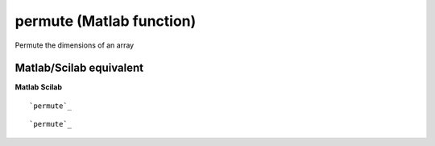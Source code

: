 


permute (Matlab function)
=========================

Permute the dimensions of an array



Matlab/Scilab equivalent
~~~~~~~~~~~~~~~~~~~~~~~~
**Matlab** **Scilab**

::

    `permute`_



::

    `permute`_




